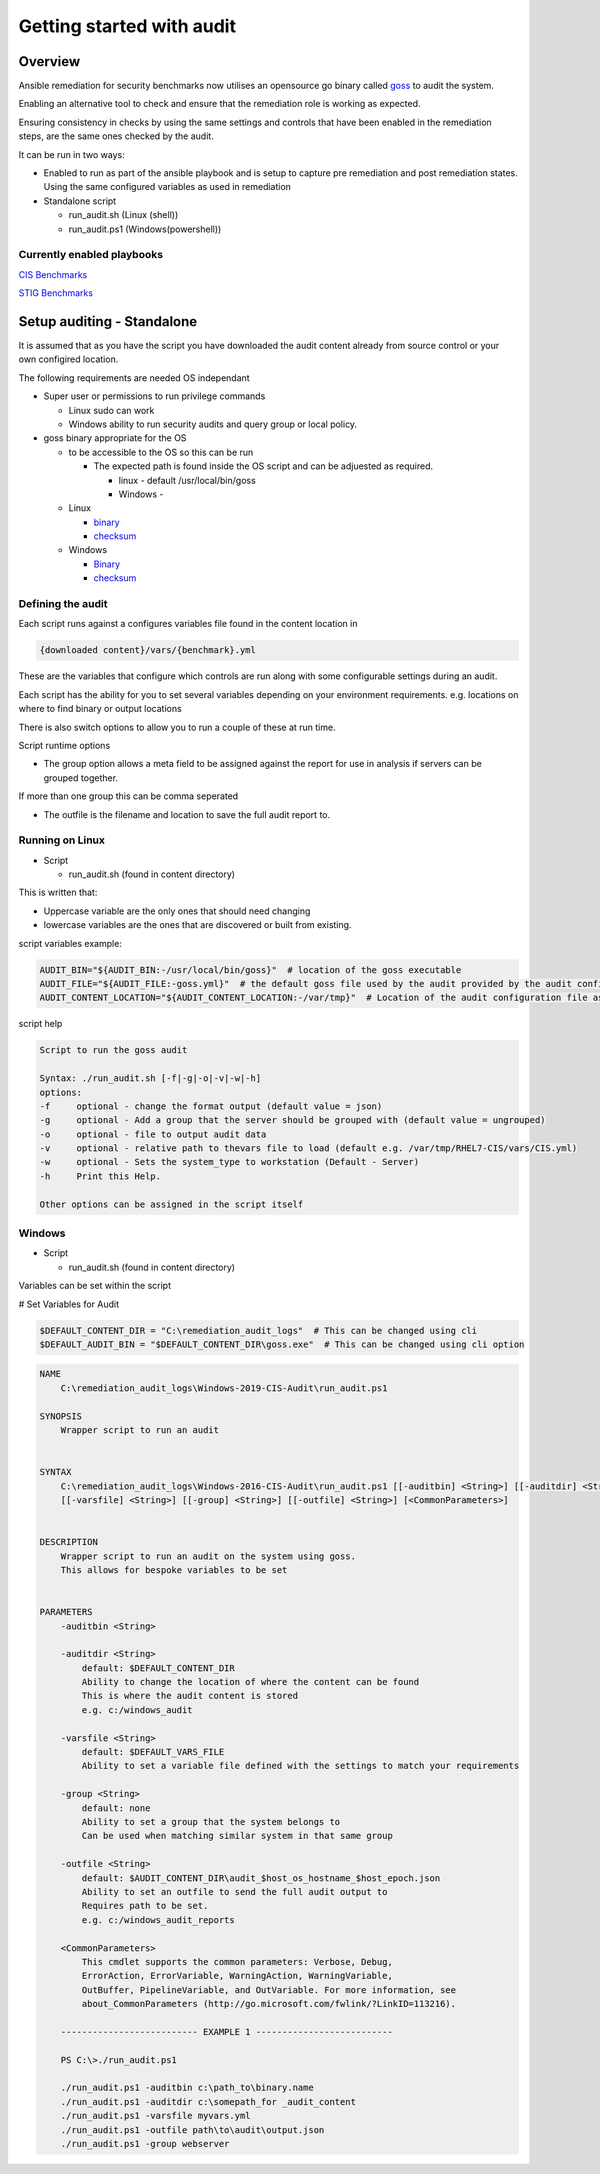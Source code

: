 Getting started with audit
==========================


Overview
--------

Ansible remediation for security benchmarks now utilises an opensource
go binary called `goss <https://goss.rocks>`_ to audit the system.

Enabling an alternative tool to check and ensure that the remediation
role is working as expected.

Ensuring consistency in checks by using the same settings and controls
that have been enabled in the remediation steps, are the same ones
checked by the audit.

It can be run in two ways:

- Enabled to run as part of the ansible playbook and is setup to capture pre remediation and post remediation states. Using the same configured variables as used in remediation

- Standalone script

  - run_audit.sh (Linux (shell))
  - run_audit.ps1 (Windows(powershell))

Currently enabled playbooks
~~~~~~~~~~~~~~~~~~~~~~~~~~~

`CIS Benchmarks <https://lockdown-readthedocs.readthedocs.io/en/latest/CIS/benchmarks_CIS.html>`_

`STIG Benchmarks <https://lockdown-readthedocs.readthedocs.io/en/latest/CIS/STIG_table.html>`_


Setup auditing - Standalone
---------------------------

It is assumed that as you have the script you have downloaded the audit content already from source control or your own configired location.

The following requirements are needed OS independant

- Super user or permissions to run privilege commands

  - Linux sudo can work
  - Windows ability to run security audits and query group or local policy.

- goss binary appropriate for the OS
  
  - to be accessible to the OS so this can be run

    - The expected path is found inside the OS script and can be adjuested as required.

      - linux - default /usr/local/bin/goss
      - Windows - 

  - Linux

    - `binary <https://github.com/aelsabbahy/goss/releases/download/v0.3.16/goss-linux-amd64>`_
    - `checksum <https://github.com/aelsabbahy/goss/releases/download/v0.3.16/goss-linux-amd64.sha256>`_

  - Windows

    - `Binary <https://github.com/aelsabbahy/goss/releases/download/v0.3.16/goss-alpha-windows-amd64.exe>`_
    - `checksum <https://github.com/aelsabbahy/goss/releases/download/v0.3.16/goss-alpha-windows-amd64.exe.sha265>`_

Defining the audit
~~~~~~~~~~~~~~~~~~

Each script runs against a configures variables file found in the content location in

.. code-block:: shell

   {downloaded content}/vars/{benchmark}.yml

These are the variables that configure which controls are run along with some configurable settings during an audit.

Each script has the ability for you to set several variables depending on your environment requirements.
e.g. locations on where to find binary or output locations

There is also switch options to allow you to run a couple of these at run time.

Script runtime options

- The group option allows a meta field to be assigned against the report for use in analysis if servers can be grouped together.
If more than one group this can be comma seperated

- The outfile is the filename and location to save the full audit report to.

Running on Linux
~~~~~~~~~~~~~~~~

- Script 

  - run_audit.sh (found in content directory)

This is written that:

- Uppercase variable are the only ones that should need changing
- lowercase variables are the ones that are discovered or built from existing.

script variables
example:

.. code-block:: shell

   AUDIT_BIN="${AUDIT_BIN:-/usr/local/bin/goss}"  # location of the goss executable
   AUDIT_FILE="${AUDIT_FILE:-goss.yml}"  # the default goss file used by the audit provided by the audit configuration
   AUDIT_CONTENT_LOCATION="${AUDIT_CONTENT_LOCATION:-/var/tmp}"  # Location of the audit configuration file as available to the OS


script help

.. code-block:: shell

   Script to run the goss audit

   Syntax: ./run_audit.sh [-f|-g|-o|-v|-w|-h]
   options:
   -f     optional - change the format output (default value = json)
   -g     optional - Add a group that the server should be grouped with (default value = ungrouped)
   -o     optional - file to output audit data
   -v     optional - relative path to thevars file to load (default e.g. /var/tmp/RHEL7-CIS/vars/CIS.yml)
   -w     optional - Sets the system_type to workstation (Default - Server)
   -h     Print this Help.

   Other options can be assigned in the script itself

Windows
~~~~~~~

- Script 

  - run_audit.sh (found in content directory)

Variables can be set within the script

# Set Variables for Audit

.. code-block:: shell

    $DEFAULT_CONTENT_DIR = "C:\remediation_audit_logs"  # This can be changed using cli
    $DEFAULT_AUDIT_BIN = "$DEFAULT_CONTENT_DIR\goss.exe"  # This can be changed using cli option

.. code-block:: shell

   NAME
       C:\remediation_audit_logs\Windows-2019-CIS-Audit\run_audit.ps1

   SYNOPSIS
       Wrapper script to run an audit


   SYNTAX
       C:\remediation_audit_logs\Windows-2016-CIS-Audit\run_audit.ps1 [[-auditbin] <String>] [[-auditdir] <String>]
       [[-varsfile] <String>] [[-group] <String>] [[-outfile] <String>] [<CommonParameters>]


   DESCRIPTION
       Wrapper script to run an audit on the system using goss.
       This allows for bespoke variables to be set


   PARAMETERS
       -auditbin <String>

       -auditdir <String>
           default: $DEFAULT_CONTENT_DIR
           Ability to change the location of where the content can be found
           This is where the audit content is stored
           e.g. c:/windows_audit

       -varsfile <String>
           default: $DEFAULT_VARS_FILE
           Ability to set a variable file defined with the settings to match your requirements

       -group <String>
           default: none
           Ability to set a group that the system belongs to
           Can be used when matching similar system in that same group

       -outfile <String>
           default: $AUDIT_CONTENT_DIR\audit_$host_os_hostname_$host_epoch.json
           Ability to set an outfile to send the full audit output to
           Requires path to be set.
           e.g. c:/windows_audit_reports

       <CommonParameters>
           This cmdlet supports the common parameters: Verbose, Debug,
           ErrorAction, ErrorVariable, WarningAction, WarningVariable,
           OutBuffer, PipelineVariable, and OutVariable. For more information, see
           about_CommonParameters (http://go.microsoft.com/fwlink/?LinkID=113216).

       -------------------------- EXAMPLE 1 --------------------------

       PS C:\>./run_audit.ps1

       ./run_audit.ps1 -auditbin c:\path_to\binary.name
       ./run_audit.ps1 -auditdir c:\somepath_for _audit_content
       ./run_audit.ps1 -varsfile myvars.yml
       ./run_audit.ps1 -outfile path\to\audit\output.json
       ./run_audit.ps1 -group webserver
